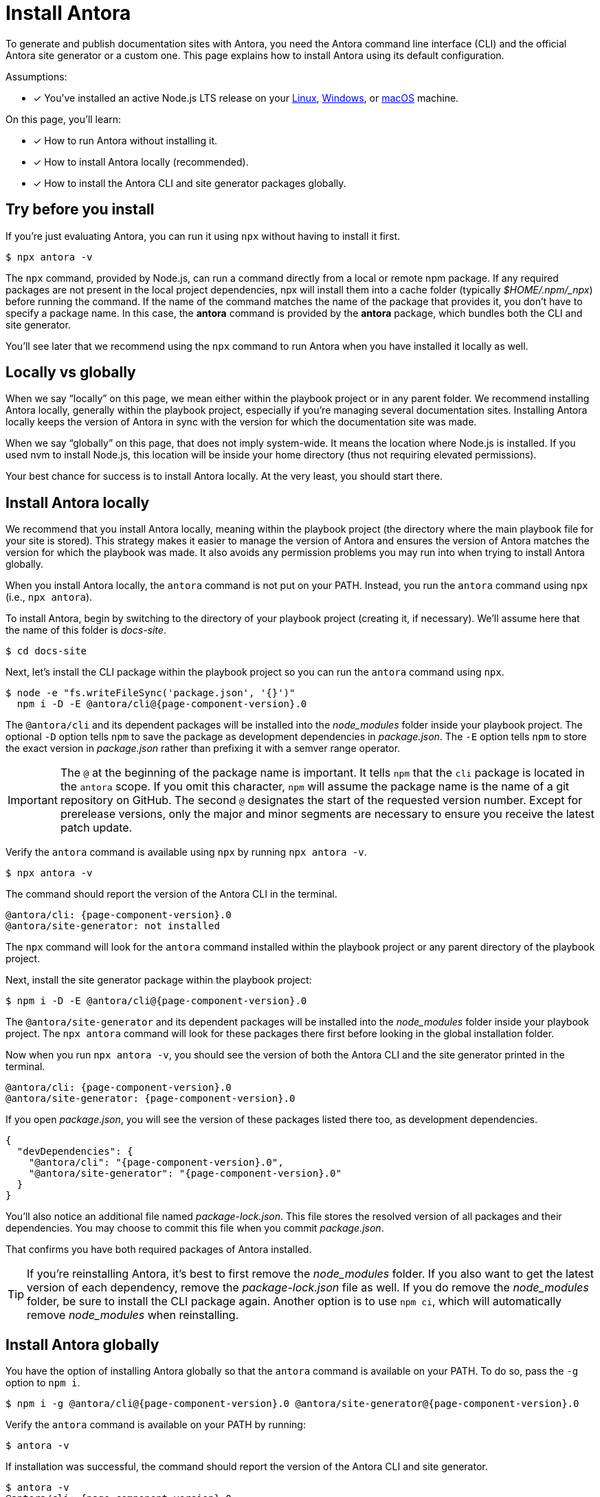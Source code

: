= Install Antora

To generate and publish documentation sites with Antora, you need the Antora command line interface (CLI) and the official Antora site generator or a custom one.
This page explains how to install Antora using its default configuration.

Assumptions:

* [x] You've installed an active Node.js LTS release on your xref:linux-requirements.adoc#node[Linux], xref:windows-requirements.adoc#node[Windows], or xref:macos-requirements.adoc#node[macOS] machine.

On this page, you'll learn:

* [x] How to run Antora without installing it.
* [x] How to install Antora locally (recommended).
* [x] How to install the Antora CLI and site generator packages globally.

== Try before you install

If you're just evaluating Antora, you can run it using `npx` without having to install it first.

 $ npx antora -v

The `npx` command, provided by Node.js, can run a command directly from a local or remote npm package. 
If any required packages are not present in the local project dependencies, npx will install them into a cache folder (typically [.path]_$HOME/.npm/_npx_) before running the command.
If the name of the command matches the name of the package that provides it, you don't have to specify a package name.
In this case, the *antora* command is provided by the *antora* package, which bundles both the CLI and site generator.

You'll see later that we recommend using the `npx` command to run Antora when you have installed it locally as well.

== Locally vs globally

When we say "`locally`" on this page, we mean either within the playbook project or in any parent folder.
We recommend installing Antora locally, generally within the playbook project, especially if you're managing several documentation sites.
Installing Antora locally keeps the version of Antora in sync with the version for which the documentation site was made.

When we say "`globally`" on this page, that does not imply system-wide.
It means the location where Node.js is installed.
If you used nvm to install Node.js, this location will be inside your home directory (thus not requiring elevated permissions).

Your best chance for success is to install Antora locally.
At the very least, you should start there.

[#install-dir]
== Install Antora locally

We recommend that you install Antora locally, meaning within the playbook project (the directory where the main playbook file for your site is stored).
This strategy makes it easier to manage the version of Antora and ensures the version of Antora matches the version for which the playbook was made.
It also avoids any permission problems you may run into when trying to install Antora globally.

When you install Antora locally, the `antora` command is not put on your PATH.
Instead, you run the `antora` command using `npx` (i.e., `npx antora`).

To install Antora, begin by switching to the directory of your playbook project (creating it, if necessary).
We'll assume here that the name of this folder is [.path]_docs-site_.

 $ cd docs-site

Next, let's install the CLI package within the playbook project so you can run the `antora` command using `npx`.

[subs=+attributes]
 $ node -e "fs.writeFileSync('package.json', '{}')"
   npm i -D -E @antora/cli@{page-component-version}.0

The `@antora/cli` and its dependent packages will be installed into the [.path]_node_modules_ folder inside your playbook project.
The optional `-D` option tells `npm` to save the package as development dependencies in [.path]_package.json_.
The `-E` option tells `npm` to store the exact version in [.path]_package.json_ rather than prefixing it with a semver range operator.

IMPORTANT: The `@` at the beginning of the package name is important.
It tells `npm` that the `cli` package is located in the `antora` scope.
If you omit this character, `npm` will assume the package name is the name of a git repository on GitHub.
The second `@` designates the start of the requested version number.
Except for prerelease versions, only the major and minor segments are necessary to ensure you receive the latest patch update.

Verify the `antora` command is available using `npx` by running `npx antora -v`.

 $ npx antora -v

The command should report the version of the Antora CLI in the terminal.

[subs=attributes+]
 @antora/cli: {page-component-version}.0
 @antora/site-generator: not installed

The `npx` command will look for the `antora` command installed within the playbook project or any parent directory of the playbook project.

Next, install the site generator package within the playbook project:

[subs=+attributes]
 $ npm i -D -E @antora/cli@{page-component-version}.0

The `@antora/site-generator` and its dependent packages will be installed into the [.path]_node_modules_ folder inside your playbook project.
The `npx antora` command will look for these packages there first before looking in the global installation folder.

Now when you run `npx antora -v`, you should see the version of both the Antora CLI and the site generator printed in the terminal.

[subs=attributes+]
 @antora/cli: {page-component-version}.0
 @antora/site-generator: {page-component-version}.0

If you open [.path]_package.json_, you will see the version of these packages listed there too, as development dependencies.

[,json,subs=+attributes]
----
{
  "devDependencies": {
    "@antora/cli": "{page-component-version}.0",
    "@antora/site-generator": "{page-component-version}.0"
  }
}
----

You'll also notice an additional file named [.path]_package-lock.json_.
This file stores the resolved version of all packages and their dependencies.
You may choose to commit this file when you commit [.path]_package.json_.

That confirms you have both required packages of Antora installed.

TIP: If you're reinstalling Antora, it's best to first remove the [.path]_node_modules_ folder.
If you also want to get the latest version of each dependency, remove the [.path]_package-lock.json_ file as well.
If you do remove the [.path]_node_modules_ folder, be sure to install the CLI package again.
Another option is to use `npm ci`, which will automatically remove [.path]_node_modules_ when reinstalling.

== Install Antora globally

You have the option of installing Antora globally so that the `antora` command is available on your PATH.
To do so, pass the `-g` option to `npm i`.

[subs=attributes+]
 $ npm i -g @antora/cli@{page-component-version}.0 @antora/site-generator@{page-component-version}.0

Verify the `antora` command is available on your PATH by running:

 $ antora -v

If installation was successful, the command should report the version of the Antora CLI and site generator.

[subs=attributes+]
 $ antora -v
 @antora/cli: {page-component-version}.0
 @antora/site-generator: {page-component-version}.0

The benefit of installing Antora globally is that it is always available in your terminal, no matter what directory you are in.
While this may seem convenient at first, there are problems with this strategy.
The version of Antora you have installed may not match the version of Antora for which the documentation site was made.
And there's no way for Antora or the documentation site to verify these are the same.
So you may end up running into esoteric problems and find yourself struggling to get them in sync.
Installing Antora locally and running it using `npx` will give you the best chance for success and compatibility.

CAUTION: If you're using a system-wide Node.js installation managed by your operating system's package manager, you may run into permission problems when installing packages globally.
In that case, you'll need to <<install-dir,install Antora directly in your project repository>>.

== Learn more

Now that Antora is installed, you're ready to:

* Set up your own xref:playbook:index.adoc[playbook] or use the Demo playbook.
* Organize your xref:ROOT:organize-content-files.adoc[content source files and repositories] or use Antora's Demo content repositories.
* xref:ROOT:run-antora.adoc[Run Antora] and generate a documentation site.
